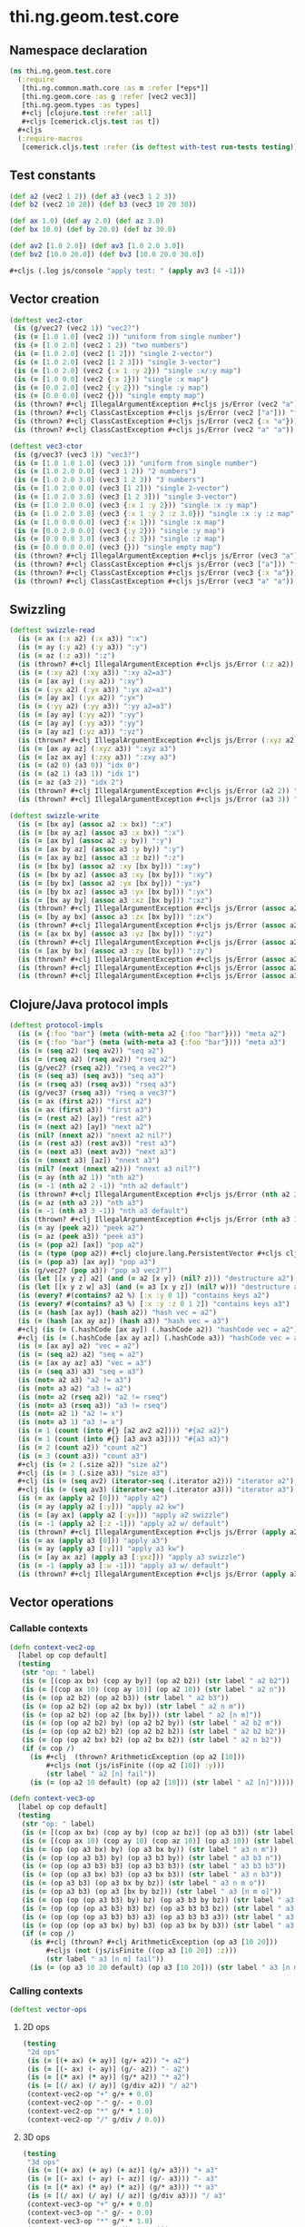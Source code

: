 #+SEQ_TODO:       TODO(t) INPROGRESS(i) WAITING(w@) | DONE(d) CANCELED(c@)
#+TAGS:           Write(w) Update(u) Fix(f) Check(c) noexport(n)
#+EXPORT_EXCLUDE_TAGS: noexport

* thi.ng.geom.test.core
** Namespace declaration
#+BEGIN_SRC clojure :tangle ../babel/test/cljx/thi/ng/geom/test/core.cljx :mkdirp yes :padline no
  (ns thi.ng.geom.test.core
    (:require
     [thi.ng.common.math.core :as m :refer [*eps*]]
     [thi.ng.geom.core :as g :refer [vec2 vec3]]
     [thi.ng.geom.types :as types]
     ,#+clj [clojure.test :refer :all]
     ,#+cljs [cemerick.cljs.test :as t])
    ,#+cljs
    (:require-macros
     [cemerick.cljs.test :refer (is deftest with-test run-tests testing)]))
#+END_SRC
** Test constants
#+BEGIN_SRC clojure :tangle ../babel/test/cljx/thi/ng/geom/test/core.cljx
  (def a2 (vec2 1 2)) (def a3 (vec3 1 2 3))
  (def b2 (vec2 10 20)) (def b3 (vec3 10 20 30))
  
  (def ax 1.0) (def ay 2.0) (def az 3.0)
  (def bx 10.0) (def by 20.0) (def bz 30.0)
  
  (def av2 [1.0 2.0]) (def av3 [1.0 2.0 3.0])
  (def bv2 [10.0 20.0]) (def bv3 [10.0 20.0 30.0])

  #+cljs (.log js/console "apply test: " (apply av3 [4 -1]))
#+END_SRC
** Vector creation
#+BEGIN_SRC clojure :tangle ../babel/test/cljx/thi/ng/geom/test/core.cljx
  (deftest vec2-ctor
   (is (g/vec2? (vec2 1)) "vec2?")
   (is (= [1.0 1.0] (vec2 1)) "uniform from single number")
   (is (= [1.0 2.0] (vec2 1 2)) "two numbers")
   (is (= [1.0 2.0] (vec2 [1 2])) "single 2-vector")
   (is (= [1.0 2.0] (vec2 [1 2 3])) "single 3-vector")
   (is (= [1.0 2.0] (vec2 {:x 1 :y 2})) "single :x/:y map")
   (is (= [1.0 0.0] (vec2 {:x 1})) "single :x map")
   (is (= [0.0 2.0] (vec2 {:y 2})) "single :y map")
   (is (= [0.0 0.0] (vec2 {})) "single empty map")
   (is (thrown? #+clj IllegalArgumentException #+cljs js/Error (vec2 "a")) "fail w/ str arg v2")
   (is (thrown? #+clj ClassCastException #+cljs js/Error (vec2 ["a"])) "fail w/ [str] arg v2")
   (is (thrown? #+clj ClassCastException #+cljs js/Error (vec2 {:x "a"})) "fail w/ str map v2")
   (is (thrown? #+clj ClassCastException #+cljs js/Error (vec2 "a" "a")) "fail w/ str args v2"))
    
  (deftest vec3-ctor
   (is (g/vec3? (vec3 1)) "vec3?")
   (is (= [1.0 1.0 1.0] (vec3 1)) "uniform from single number")
   (is (= [1.0 2.0 0.0] (vec3 1 2)) "2 numbers")
   (is (= [1.0 2.0 3.0] (vec3 1 2 3)) "3 numbers")
   (is (= [1.0 2.0 0.0] (vec3 [1 2])) "single 2-vector")
   (is (= [1.0 2.0 3.0] (vec3 [1 2 3])) "single 3-vector")
   (is (= [1.0 2.0 0.0] (vec3 {:x 1 :y 2})) "single :x :y map")
   (is (= [1.0 2.0 3.0] (vec3 {:x 1 :y 2 :z 3.0})) "single :x :y :z map")
   (is (= [1.0 0.0 0.0] (vec3 {:x 1})) "single :x map")
   (is (= [0.0 2.0 0.0] (vec3 {:y 2})) "single :y map")
   (is (= [0.0 0.0 3.0] (vec3 {:z 3})) "single :z map")
   (is (= [0.0 0.0 0.0] (vec3 {})) "single empty map")
   (is (thrown? #+clj IllegalArgumentException #+cljs js/Error (vec3 "a")) "fail w/ str arg v3")
   (is (thrown? #+clj ClassCastException #+cljs js/Error (vec3 ["a"])) "fail w/ [str] arg v3")
   (is (thrown? #+clj ClassCastException #+cljs js/Error (vec3 {:x "a"})) "fail w/ str map v3")
   (is (thrown? #+clj ClassCastException #+cljs js/Error (vec3 "a" "a")) "fail w/ str args v3"))
#+END_SRC
** Swizzling
#+BEGIN_SRC clojure :tangle ../babel/test/cljx/thi/ng/geom/test/core.cljx
  (deftest swizzle-read
    (is (= ax (:x a2) (:x a3)) ":x")
    (is (= ay (:y a2) (:y a3)) ":y")
    (is (= az (:z a3)) ":z")
    (is (thrown? #+clj IllegalArgumentException #+cljs js/Error (:z a2)) ":z fail a2")
    (is (= (:xy a2) (:xy a3)) ":xy a2=a3")
    (is (= [ax ay] (:xy a2)) ":xy")
    (is (= (:yx a2) (:yx a3)) ":yx a2=a3")
    (is (= [ay ax] (:yx a2)) ":yx")
    (is (= (:yy a2) (:yy a3)) ":yy a2=a3")
    (is (= [ay ay] (:yy a2)) ":yy")
    (is (= [ay ay] (:yy a3)) ":yy")
    (is (= [ay az] (:yz a3)) ":yz")
    (is (thrown? #+clj IllegalArgumentException #+cljs js/Error (:xyz a2)) ":xyz fail a2")
    (is (= [ax ay az] (:xyz a3)) ":xyz a3")
    (is (= [az ax ay] (:zxy a3)) ":zxy a3")
    (is (= (a2 0) (a3 0)) "idx 0")
    (is (= (a2 1) (a3 1)) "idx 1")
    (is (= az (a3 2)) "idx 2")
    (is (thrown? #+clj IllegalArgumentException #+cljs js/Error (a2 2)) "idx 2 fail a2")
    (is (thrown? #+clj IllegalArgumentException #+cljs js/Error (a3 3)) "idx 3 fail a3"))
  
  (deftest swizzle-write
    (is (= [bx ay] (assoc a2 :x bx)) ":x")
    (is (= [bx ay az] (assoc a3 :x bx)) ":x")
    (is (= [ax by] (assoc a2 :y by)) ":y")
    (is (= [ax by az] (assoc a3 :y by)) ":y")
    (is (= [ax ay bz] (assoc a3 :z bz)) ":z")
    (is (= [bx by] (assoc a2 :xy [bx by])) ":xy")
    (is (= [bx by az] (assoc a3 :xy [bx by])) ":xy")
    (is (= [by bx] (assoc a2 :yx [bx by])) ":yx")
    (is (= [by bx az] (assoc a3 :yx [bx by])) ":yx")
    (is (= [bx ay by] (assoc a3 :xz [bx by])) ":xz")
    (is (thrown? #+clj IllegalArgumentException #+cljs js/Error (assoc a2 :xz [bx by])) ":xz fail 2d")
    (is (= [by ay bx] (assoc a3 :zx [bx by])) ":zx")
    (is (thrown? #+clj IllegalArgumentException #+cljs js/Error (assoc a2 :zx [bx by])) ":zx fail 2d")
    (is (= [ax bx by] (assoc a3 :yz [bx by])) ":yz")
    (is (thrown? #+clj IllegalArgumentException #+cljs js/Error (assoc a2 :yz [bx by])) ":yz fail 2d")
    (is (= [ax by bx] (assoc a3 :zy [bx by])) ":zy")
    (is (thrown? #+clj IllegalArgumentException #+cljs js/Error (assoc a2 :zy [bx by])) ":zy fail 2d")
    (is (thrown? #+clj IllegalArgumentException #+cljs js/Error (assoc a2 :xyz [bx by bz])) ":xyz fail 2d")
    (is (thrown? #+clj IllegalArgumentException #+cljs js/Error (assoc a3 :xyz [bx by bz])) ":xyz fail 3d"))
#+END_SRC
** Clojure/Java protocol impls
#+BEGIN_SRC clojure :tangle ../babel/test/cljx/thi/ng/geom/test/core.cljx
  (deftest protocol-impls
    (is (= {:foo "bar"} (meta (with-meta a2 {:foo "bar"}))) "meta a2")
    (is (= {:foo "bar"} (meta (with-meta a3 {:foo "bar"}))) "meta a3")
    (is (= (seq a2) (seq av2)) "seq a2")
    (is (= (rseq a2) (rseq av2)) "rseq a2")
    (is (g/vec2? (rseq a2)) "rseq a vec2?")
    (is (= (seq a3) (seq av3)) "seq a3")
    (is (= (rseq a3) (rseq av3)) "rseq a3")
    (is (g/vec3? (rseq a3)) "rseq a vec3?")
    (is (= ax (first a2)) "first a2")
    (is (= ax (first a3)) "first a3")
    (is (= (rest a2) [ay]) "rest a2")
    (is (= (next a2) [ay]) "next a2")
    (is (nil? (nnext a2)) "nnext a2 nil?")
    (is (= (rest a3) (rest av3)) "rest a3")
    (is (= (next a3) (next av3)) "next a3")
    (is (= (nnext a3) [az]) "nnext a3")
    (is (nil? (next (nnext a2))) "nnext a3 nil?")
    (is (= ay (nth a2 1)) "nth a2")
    (is (= -1 (nth a2 2 -1)) "nth a2 default")
    (is (thrown? #+clj IllegalArgumentException #+cljs js/Error (nth a2 2)) "nth a2 fail")
    (is (= az (nth a3 2)) "nth a3")
    (is (= -1 (nth a3 3 -1)) "nth a3 default")
    (is (thrown? #+clj IllegalArgumentException #+cljs js/Error (nth a3 3)) "nth a3 fail")
    (is (= ay (peek a2)) "peek a2")
    (is (= az (peek a3)) "peek a3")
    (is (= (pop a2) [ax]) "pop a2")
    (is (= (type (pop a2)) #+clj clojure.lang.PersistentVector #+cljs cljs.core.PersistentVector) "pop a2 type")
    (is (= (pop a3) [ax ay]) "pop a3")
    (is (g/vec2? (pop a3)) "pop a3 vec2?")
    (is (let [[x y z] a2] (and (= a2 [x y]) (nil? z))) "destructure a2")
    (is (let [[x y z w] a3] (and (= a3 [x y z]) (nil? w))) "destructure a3")
    (is (every? #(contains? a2 %) [:x :y 0 1]) "contains keys a2")
    (is (every? #(contains? a3 %) [:x :y :z 0 1 2]) "contains keys a3")
    (is (= (hash [ax ay]) (hash a2)) "hash vec = a2")
    (is (= (hash [ax ay az]) (hash a3)) "hash vec = a3")
    #+clj (is (= (.hashCode [ax ay]) (.hashCode a2)) "hashCode vec = a2")
    #+clj (is (= (.hashCode [ax ay az]) (.hashCode a3)) "hashCode vec = a3")
    (is (= [ax ay] a2) "vec = a2")
    (is (= (seq a2) a2) "seq = a2")
    (is (= [ax ay az] a3) "vec = a3")
    (is (= (seq a3) a3) "seq = a3")
    (is (not= a2 a3) "a2 != a3")
    (is (not= a3 a2) "a3 != a2")
    (is (not= a2 (rseq a2)) "a2 != rseq")
    (is (not= a3 (rseq a3)) "a3 != rseq")
    (is (not= a2 1) "a2 != x")
    (is (not= a3 1) "a3 != x")
    (is (= 1 (count (into #{} [a2 av2 a2]))) "#{a2 a2}")
    (is (= 1 (count (into #{} [a3 av3 a3]))) "#{a3 a3}")
    (is (= 2 (count a2)) "count a2")
    (is (= 3 (count a3)) "count a3")
    #+clj (is (= 2 (.size a2)) "size a2")
    #+clj (is (= 3 (.size a3)) "size a3")
    #+clj (is (= (seq av2) (iterator-seq (.iterator a2))) "iterator a2")
    #+clj (is (= (seq av3) (iterator-seq (.iterator a3))) "iterator a3")
    (is (= ax (apply a2 [0])) "apply a2")
    (is (= ay (apply a2 [:y])) "apply a2 kw")
    (is (= [ay ax] (apply a2 [:yx])) "apply a2 swizzle")
    (is (= -1 (apply a2 [:z -1])) "apply a2 w/ default")
    (is (thrown? #+clj IllegalArgumentException #+cljs js/Error (apply a2 [:z])) "apply a2 fail")
    (is (= ax (apply a3 [0])) "apply a3")
    (is (= ay (apply a3 [:y])) "apply a3 kw")
    (is (= [ay ax az] (apply a3 [:yxz])) "apply a3 swizzle")
    (is (= -1 (apply a3 [:w -1])) "apply a3 w/ default")
    (is (thrown? #+clj IllegalArgumentException #+cljs js/Error (apply a3 [:w])) "apply a3 fail"))
#+END_SRC
** Vector operations
*** Callable contexts
#+BEGIN_SRC clojure :tangle ../babel/test/cljx/thi/ng/geom/test/core.cljx
  (defn context-vec2-op
    [label op cop default]
    (testing
     (str "op: " label)
     (is (= [(cop ax bx) (cop ay by)] (op a2 b2)) (str label " a2 b2"))
     (is (= [(cop ax 10) (cop ay 10)] (op a2 10)) (str label " a2 n"))
     (is (= (op a2 b2) (op a2 b3)) (str label " a2 b3"))
     (is (= (op a2 b2) (op a2 bx by)) (str label " a2 n m"))
     (is (= (op a2 b2) (op a2 [bx by])) (str label " a2 [n m]"))
     (is (= (op (op a2 b2) by) (op a2 b2 by)) (str label " a2 b2 m"))
     (is (= (op (op a2 b2) b2) (op a2 b2 b2)) (str label " a2 b2 b2"))
     (is (= (op (op a2 bx) b2) (op a2 bx b2)) (str label " a2 n b2"))
     (if (= cop /)
       (is #+clj  (thrown? ArithmeticException (op a2 [10]))
           ,#+cljs (not (js/isFinite ((op a2 [10]) :y)))
           (str label " a2 [n] fail"))
       (is (= (op a2 10 default) (op a2 [10])) (str label " a2 [n]")))))
  
  (defn context-vec3-op
    [label op cop default]
    (testing
     (str "op: " label)     
     (is (= [(cop ax bx) (cop ay by) (cop az bz)] (op a3 b3)) (str label " a3 b3"))
     (is (= [(cop ax 10) (cop ay 10) (cop az 10)] (op a3 10)) (str label " a3 n"))
     (is (= (op (op a3 bx) by) (op a3 bx by)) (str label " a3 n m"))
     (is (= (op (op a3 b3) by) (op a3 b3 by)) (str label " a3 b3 n"))
     (is (= (op (op a3 b3) b3) (op a3 b3 b3)) (str label " a3 b3 b3"))
     (is (= (op (op a3 bx) b3) (op a3 bx b3)) (str label " a3 n b3"))
     (is (= (op a3 b3) (op a3 bx by bz)) (str label " a3 n m o"))
     (is (= (op a3 b3) (op a3 [bx by bz])) (str label " a3 [n m o]"))
     (is (= (op (op (op a3 b3) by) bz) (op a3 b3 by bz)) (str label " a3 b3 n m"))
     (is (= (op (op (op a3 b3) b3) bz) (op a3 b3 b3 bz)) (str label " a3 b3 b3 m"))
     (is (= (op (op (op a3 b3) b3) a3) (op a3 b3 b3 a3)) (str label " a3 b3 b3 a3"))
     (is (= (op (op (op a3 bx) by) b3) (op a3 bx by b3)) (str label " a3 n m b3"))
     (if (= cop /)
       (is #+clj (thrown? #+clj ArithmeticException (op a3 [10 20]))
           ,#+cljs (not (js/isFinite ((op a3 [10 20]) :z)))
           (str label " a3 [n m] fail"))
       (is (= (op a3 10 20 default) (op a3 [10 20])) (str label " a3 [n m]")))))
#+END_SRC
*** Calling contexts
#+BEGIN_SRC clojure :tangle ../babel/test/cljx/thi/ng/geom/test/core.cljx
  (deftest vector-ops
#+END_SRC
**** 2D ops
#+BEGIN_SRC clojure :tangle ../babel/test/cljx/thi/ng/geom/test/core.cljx  
  (testing
   "2d ops"
   (is (= [(+ ax) (+ ay)] (g/+ a2)) "+ a2")
   (is (= [(- ax) (- ay)] (g/- a2)) "- a2")
   (is (= [(* ax) (* ay)] (g/* a2)) "* a2")
   (is (= [(/ ax) (/ ay)] (g/div a2)) "/ a2")
   (context-vec2-op "+" g/+ + 0.0)
   (context-vec2-op "-" g/- - 0.0)
   (context-vec2-op "*" g/* * 1.0)
   (context-vec2-op "/" g/div / 0.0))
#+END_SRC
**** 3D ops
#+BEGIN_SRC clojure :tangle ../babel/test/cljx/thi/ng/geom/test/core.cljx    
  (testing
   "3d ops"
   (is (= [(+ ax) (+ ay) (+ az)] (g/+ a3))) "+ a3"
   (is (= [(- ax) (- ay) (- az)] (g/- a3))) "- a3"
   (is (= [(* ax) (* ay) (* az)] (g/* a3))) "* a3"
   (is (= [(/ ax) (/ ay) (/ az)] (g/div a3))) "/ a3"
   (context-vec3-op "+" g/+ + 0.0)
   (context-vec3-op "-" g/- - 0.0)
   (context-vec3-op "*" g/* * 1.0)
   (context-vec3-op "/" g/div / 0.0)))
#+END_SRC
**** Madd
#+BEGIN_SRC clojure :tangle ../babel/test/cljx/thi/ng/geom/test/core.cljx  
  (deftest madd
   (is (= (g/+ (g/* a2 bx) by) (g/madd a2 bx by)) "madd a2 n m")
   (is (= (g/+ (g/* a2 b2) bx) (g/madd a2 b2 bx)) "madd a2 b2 n")
   (is (= (g/+ (g/* a2 bx) b2) (g/madd a2 bx b2)) "madd a2 n b2")
   (is (not= (g/madd a2 bx b2) (g/madd a2 b2 bx)) "madd a2 n b2 != a2 b2 n")
   (is (= (g/+ (g/* a2 b2) a2) (g/madd a2 b2 a2)) "madd a2 b2 a2")
    
   (is (= (g/+ (g/* a3 bx) by) (g/madd a3 bx by)) "madd a3 n m")
   (is (= (g/+ (g/* a3 b3) bx) (g/madd a3 b3 bx)) "madd a3 b3 n")
   (is (= (g/+ (g/* a3 bx) b3) (g/madd a3 bx b3)) "madd a3 n b3")
   (is (not= (g/madd a3 bx b3) (g/madd a3 b3 bx)) "madd a3 n b3 != a3 b3 n")
   (is (= (g/+ (g/* a3 b3) a3) (g/madd a3 b3 a3)) "madd a3 b3 a3"))
#+END_SRC
**** Dot product
#+BEGIN_SRC clojure :tangle ../babel/test/cljx/thi/ng/geom/test/core.cljx  
  (deftest dotproduct
   (is (== (g/mag-squared a2) (g/dot a2 a2)) "dot a2 a2")
   (is (== 0 (g/dot a2 [(- ay) ax])) "dot 2d zero")
   (is (== (+ (* ax bx) (* ay by)) (g/dot a2 b2)) "dot a2 b2")
   (is (== (+ (* (- ax) bx) (* (- ay) by)) (g/dot (g/- a2) b2)) "dot -a2 b2")
   (is (== (g/mag-squared a3) (g/dot a3 a3)) "dot a3 a3")
   (is (== 0 (g/dot (vec3 1 0 0) (vec3 0 1 0))) "dot 3d xy zero")
   (is (== 0 (g/dot (vec3 1 0 0) (vec3 0 0 1))) "dot 3d xz zero")
   (is (== 0 (g/dot (vec3 0 1 0) (vec3 0 0 1))) "dot 3d yz zero")
   (is (== (+ (* ax bx) (* ay by) (* az bz)) (g/dot a3 b3)) "dot a3 b3")
   (is (== (+ (* (- ax) bx) (* (- ay) by) (* (- az) bz)) (g/dot (g/- a3) b3)) "dot -a3 b3"))
#+END_SRC
**** Cross product
#+BEGIN_SRC clojure :tangle ../babel/test/cljx/thi/ng/geom/test/core.cljx  
   (deftest crossproduct
    )
#+END_SRC
**** Magnitude
#+BEGIN_SRC clojure :tangle ../babel/test/cljx/thi/ng/geom/test/core.cljx  
  (deftest mag
    (is (== (Math/sqrt (+ (* ax ax) (* ay ay))) (g/mag a2)) "mag a2")
    (is (== (Math/sqrt (+ (* ax ax) (* ay ay))) (g/mag (g/- a2))) "mag -a2")
    (is (== (+ (* ax ax) (* ay ay)) (g/mag-squared a2)) "mag-squared a2")
    (is (== (+ (* ax ax) (* ay ay)) (g/mag-squared (g/- a2))) "mag-squared -a2")
    (is (== (Math/sqrt (+ (* ax ax) (* ay ay) (* az az))) (g/mag a3)) "mag a3")
    (is (== (Math/sqrt (+ (* ax ax) (* ay ay) (* az az))) (g/mag (g/- a3))) "mag -a3")
    (is (== (+ (* ax ax) (* ay ay) (* az az)) (g/mag-squared a3)) "mag-squared a3")
    (is (== (+ (* ax ax) (* ay ay) (* az az)) (g/mag-squared (g/- a3))) "mag-squared -a3"))
#+END_SRC
**** Normalize
#+BEGIN_SRC clojure :tangle ../babel/test/cljx/thi/ng/geom/test/core.cljx  
  (deftest normalize
    (is (= (let [m (g/mag a2)] [(/ ax m) (/ ay m)]) (g/normalize a2)) "norm a2")
    (is (= (let [m (/ 10 (g/mag a2))] [(* m ax) (* m ay)])
            (g/normalize a2 10)) "norm a2 10")
    (is (== 10 (g/mag (g/normalize a2 10))) "mag = norm a2 10")
    (is (= (let [m (g/mag a3)] [(/ ax m) (/ ay m) (/ az m)])
            (g/normalize a3)) "norm a3")
    (is (= (let [m (/ 10 (g/mag a3))] [(* m ax) (* m ay) (* m az)])
            (g/normalize a3 10)) "norm a3 10")
    (is (== 10 (g/mag (g/normalize a3 10))) "mag = norm a3 10"))
#+END_SRC
** Matrix operations
#+BEGIN_SRC clojure :tangle ../babel/test/cljx/thi/ng/geom/test/core.cljx
  (deftest matrix-ops
   )
#+END_SRC
